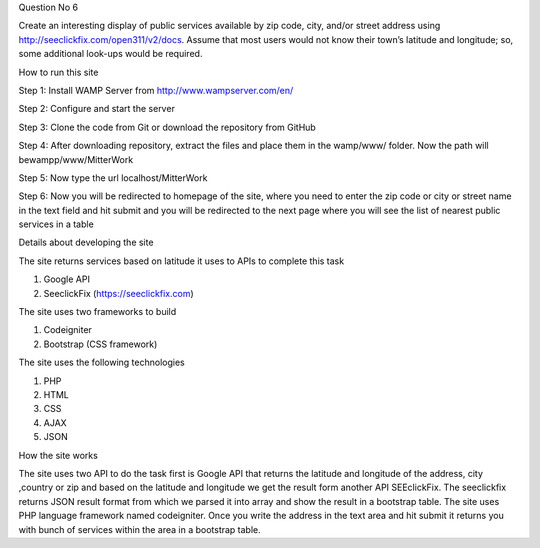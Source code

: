 Question No 6

Create an interesting display of public services available by zip code, city, and/or street address using http://seeclickfix.com/open311/v2/docs. Assume that most users would not know their town’s latitude and longitude; so, some additional look-ups would be required.

How to run this site

Step 1: Install WAMP Server from http://www.wampserver.com/en/

Step 2: Configure and start the server

Step 3: Clone the code from Git or download the repository from GitHub

Step 4: After downloading repository, extract the files and place them in the wamp/www/ folder. Now the path will bewampp/www/MitterWork

Step 5: Now type the url localhost/MitterWork

Step 6: Now you will be redirected to homepage of the site, where you need to enter the zip code or city or street name in the text field and hit submit and you will be redirected to the next page where you will see the list of nearest public services in a table

Details about developing the site

The site returns services based on latitude it uses to APIs to complete this task

1.	Google API

2.	SeeclickFix (https://seeclickfix.com)

The site uses two frameworks to build

1.	Codeigniter

2.	Bootstrap (CSS framework)

The site uses the following technologies

1.	PHP

2.	HTML

3.	CSS

4.	AJAX

5.	JSON

How the site works

The site uses two API to do the task first is Google API that returns the latitude and longitude of the address, city ,country or zip and based on the latitude and longitude we get the result form another API SEEclickFix. The seeclickfix returns JSON result format from which we parsed it into array and show the result in a bootstrap table. The site uses PHP language framework named codeigniter.
Once you write the address in the text area and hit submit it returns you with bunch of services within the area in a bootstrap table.

